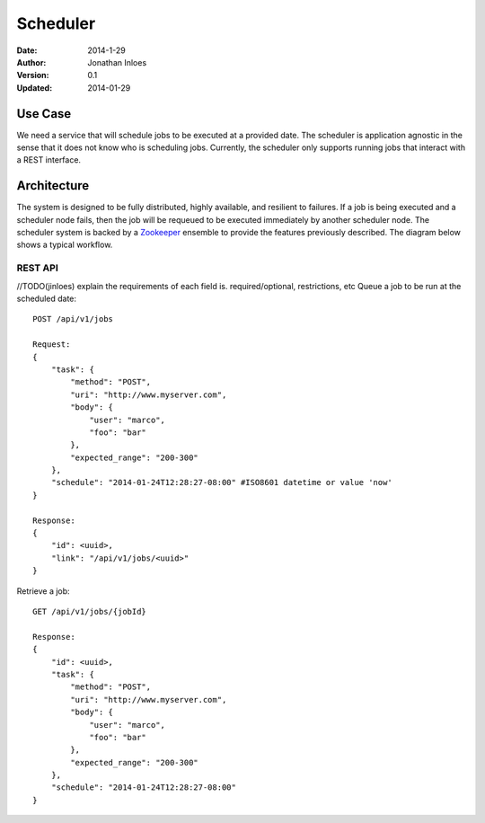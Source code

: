 =========
Scheduler
=========

:Date: 2014-1-29
:Author: Jonathan Inloes
:Version: 0.1
:Updated: 2014-01-29

Use Case
--------

We need a service that will schedule jobs to be executed at a provided date. The scheduler is
application agnostic in the sense that it does not know who is scheduling jobs. Currently,
the scheduler only supports running jobs that interact with a REST interface.

Architecture
------------

The system is designed to be fully distributed, highly available, and resilient to
failures. If a job is being executed and a scheduler node fails, then the job will be requeued to
be executed immediately by another scheduler node. The scheduler system is backed by a Zookeeper_
ensemble to provide the features previously described. The diagram below shows a typical workflow.

.. image:: docs/images/architecture.png
    :width: 400px
    :alt: scheduler architecture

REST API
^^^^^^^^^^

//TODO(jinloes) explain the requirements of each field is. required/optional, restrictions, etc
Queue a job to be run at the scheduled date::

    POST /api/v1/jobs

    Request:
    {
        "task": {
            "method": "POST",
            "uri": "http://www.myserver.com",
            "body": {
                "user": "marco",
                "foo": "bar"
            },
            "expected_range": "200-300"
        },
        "schedule": "2014-01-24T12:28:27-08:00" #ISO8601 datetime or value 'now'
    }

    Response:
    {
        "id": <uuid>,
        "link": "/api/v1/jobs/<uuid>"
    }

Retrieve a job::

    GET /api/v1/jobs/{jobId}

    Response:
    {
        "id": <uuid>,
        "task": {
            "method": "POST",
            "uri": "http://www.myserver.com",
            "body": {
                "user": "marco",
                "foo": "bar"
            },
            "expected_range": "200-300"
        },
        "schedule": "2014-01-24T12:28:27-08:00"
    }

.. Links:

.. _Zookeeper: http://zookeeper.apache.org/
